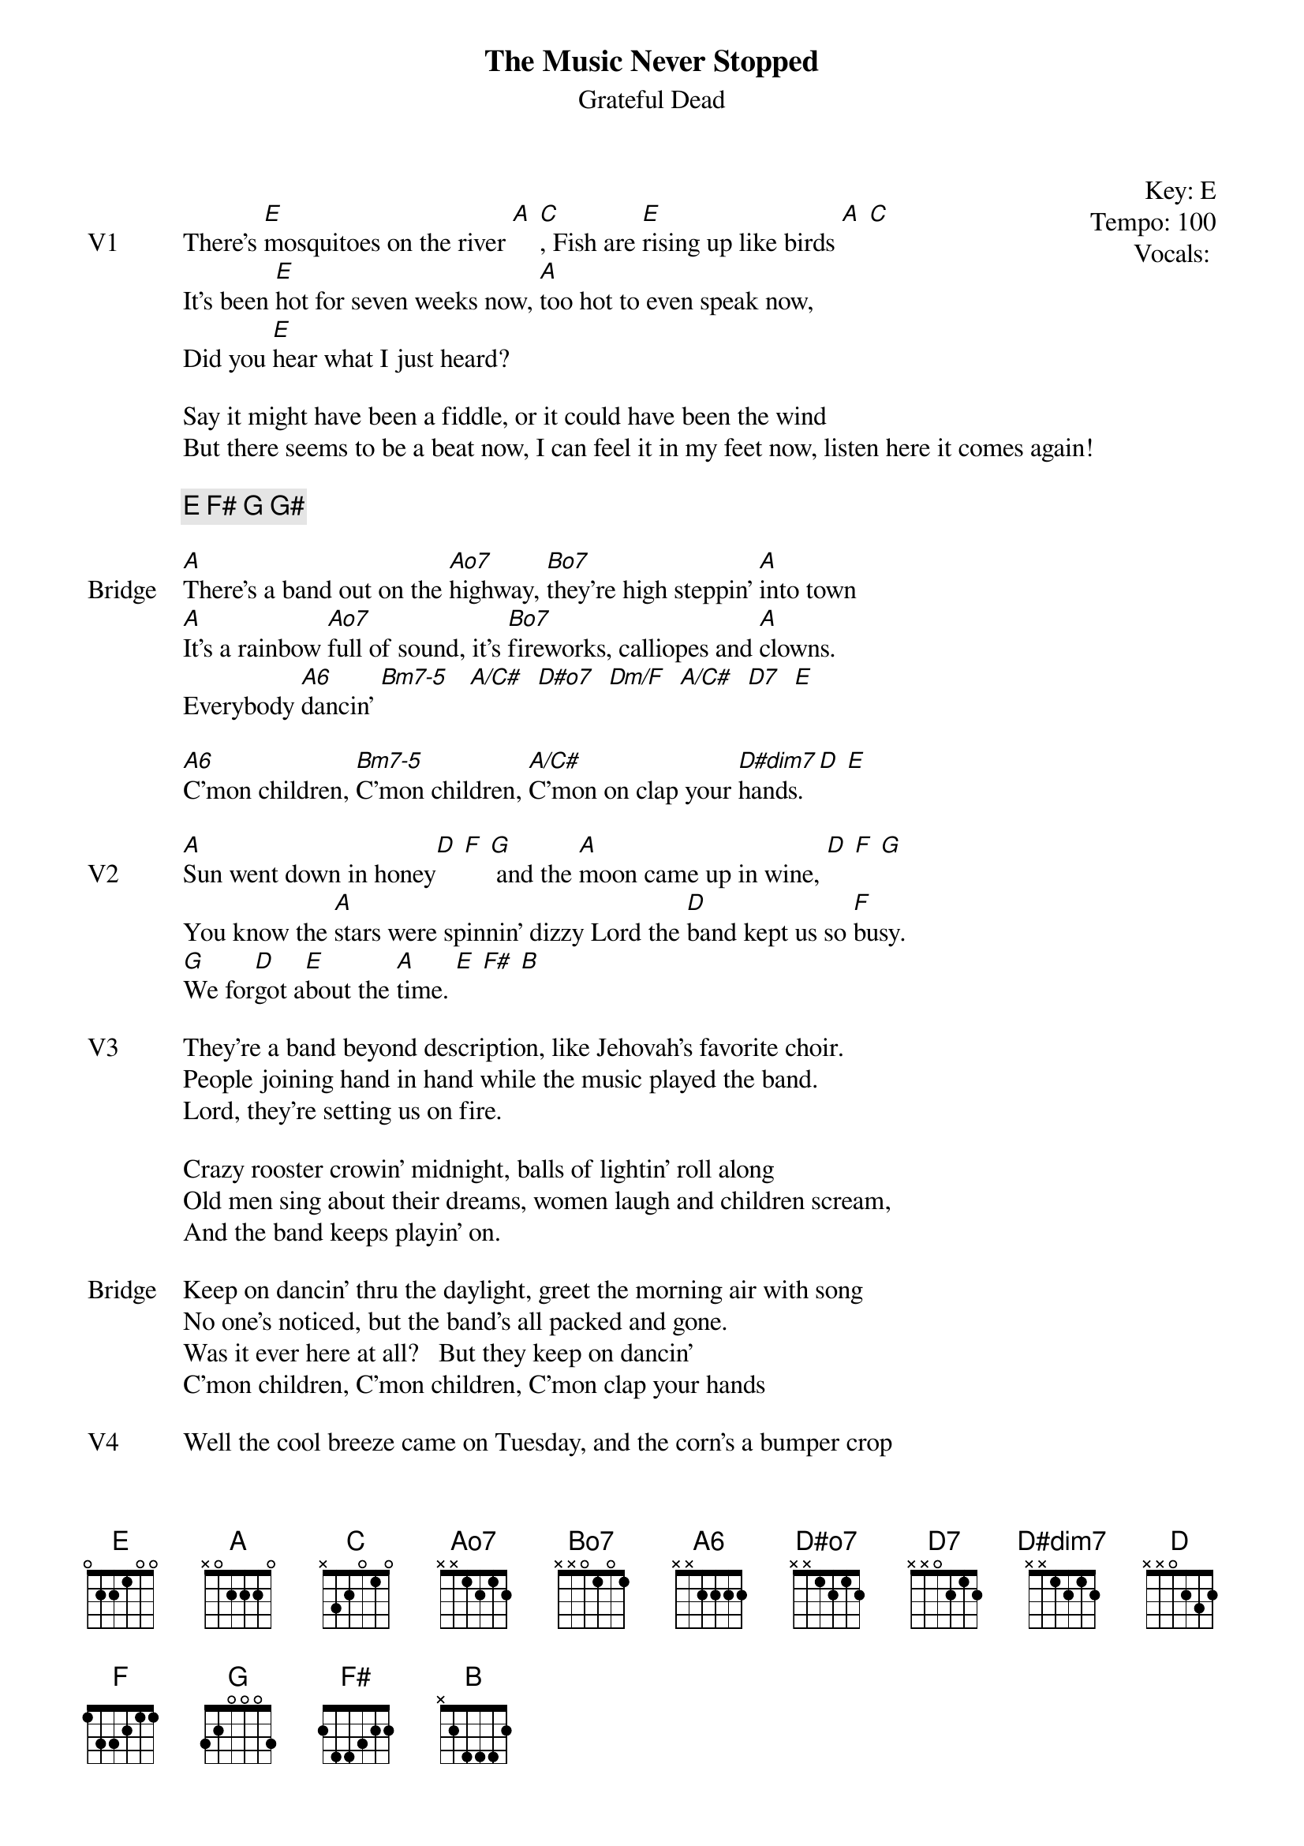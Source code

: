 {t:The Music Never Stopped}
{st:Grateful Dead}
{key: E}
{tempo: 100}
{meta: vocals PJ}
{meta: timing 10min}
{define "Bm7-5"}
{define "Dm/F"}
{define "A/C#"}


{start_of_textblock label="" flush="right" anchor="line" x="100%"}
Key: %{key}
Tempo: %{tempo}
Vocals: %{vocals}
{end_of_textblock}

{sov: V1}
There's [E]mosquitoes on the river [A] [C], Fish are [E]rising up like birds [A] [C]
It's been [E]hot for seven weeks now, [A]too hot to even speak now,
Did you [E]hear what I just heard?

Say it might have been a fiddle, or it could have been the wind
But there seems to be a beat now, I can feel it in my feet now, listen here it comes again!
{eov}

{c: E F# G G#}

{sov: Bridge}
[A]There's a band out on the [Ao7]highway, [Bo7]they're high steppin' [A]into town
[A]It's a rainbow [Ao7]full of sound, it's [Bo7]fireworks, calliopes and [A]clowns.
Everybody [A6]dancin' [Bm7-5]   [A/C#]  [D#o7]  [Dm/F]  [A/C#]  [D7]  [E]

[A6]C'mon children, [Bm7-5]C'mon children, [A/C#]C'mon on clap your [D#dim7]hands. [D] [E]
{eov}

{sov: V2}
[A]Sun went down in honey[D] [F] [G] and the [A]moon came up in wine, [D] [F] [G]
You know the [A]stars were spinnin' dizzy Lord the [D]band kept us so [F]busy.
[G]We for[D]got a[E]bout the [A]time. [E] [F#] [B]
{eov}

{sov: V3}
They're a band beyond description, like Jehovah's favorite choir.
People joining hand in hand while the music played the band.  
Lord, they're setting us on fire.

Crazy rooster crowin’ midnight, balls of lightin' roll along
Old men sing about their dreams, women laugh and children scream, 
And the band keeps playin' on.
{eov}

{sov: Bridge}
Keep on dancin' thru the daylight, greet the morning air with song
No one's noticed, but the band's all packed and gone.
Was it ever here at all?   But they keep on dancin'
C'mon children, C'mon children, C'mon clap your hands
{eov}

{sov: V4}
Well the cool breeze came on Tuesday, and the corn's a bumper crop
And the fields are full of dancin' full of singin' and romancin', 
The music never stopped.
{eov}


{sov: Notes}
5/22/77 (https://www.youtube.com/watch?v=NDPSrU__Zb4)
4/27/77 w/video (https://www.youtube.com/watch?v=X4WvB9DTutc)
{eov}



